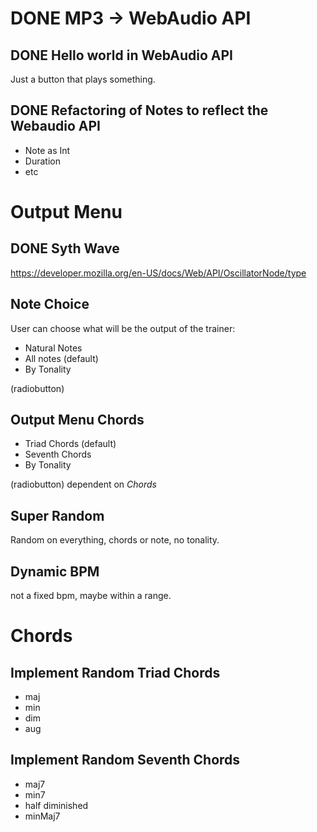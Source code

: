 * DONE MP3 -> WebAudio API
** DONE Hello world in WebAudio API
   Just a button that plays something.
** DONE Refactoring of Notes to reflect the Webaudio API
   - Note as Int
   - Duration
   - etc
* Output Menu
** DONE Syth Wave
   https://developer.mozilla.org/en-US/docs/Web/API/OscillatorNode/type
** Note Choice
  User can choose what will be the output of the trainer:
  - Natural Notes
  - All notes (default)
  - By Tonality

  (radiobutton)
** Output Menu Chords
  - Triad Chords (default)
  - Seventh Chords
  - By Tonality

  (radiobutton)
  dependent on [[*Chords][Chords]]
** Super Random
   Random on everything, chords or note, no tonality.
** Dynamic BPM
   not a fixed bpm, maybe within a range.
* Chords
** Implement Random Triad Chords
   - maj
   - min
   - dim
   - aug
** Implement Random Seventh Chords
   - maj7
   - min7
   - half diminished
   - minMaj7

